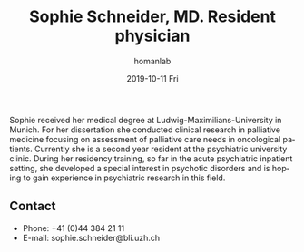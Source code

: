 #+TITLE:       Sophie Schneider, MD. Resident physician
#+AUTHOR:      homanlab
#+EMAIL:       homanlab.zuerich@gmail.com
#+DATE:        2019-10-11 Fri
#+URI:         /people/%y/%m/%d/nils-kallen-md
#+KEYWORDS:    lab, sophie, contact, cv
#+TAGS:        lab, sophie, contact, cv
#+LANGUAGE:    en
#+OPTIONS:     H:3 num:nil toc:nil \n:nil ::t |:t ^:nil -:nil f:t *:t <:t
#+DESCRIPTION: Postdoc
#+AVATAR:      https://homanlab.github.io/media/img/sophie.png

#+ATTR_HTML: :width 200px
[[https://homanlab.github.io/media/img/schneider.png]]

Sophie received her medical degree at Ludwig-Maximilians-University in
Munich. For her dissertation she conducted clinical research in
palliative medicine focusing on assessment of palliative care needs in
oncological patients. Currently she is a second year resident at the
psychiatric university clinic. During her residency training, so far
in the acute psychiatric inpatient setting, she developed a special
interest in psychotic disorders and is hoping to gain experience in
psychiatric research in this field.

** Contact
#+ATTR_HTML: :target _blank
- Phone: +41 (0)44 384 21 11
- E-mail: sophie.schneider@bli.uzh.ch



